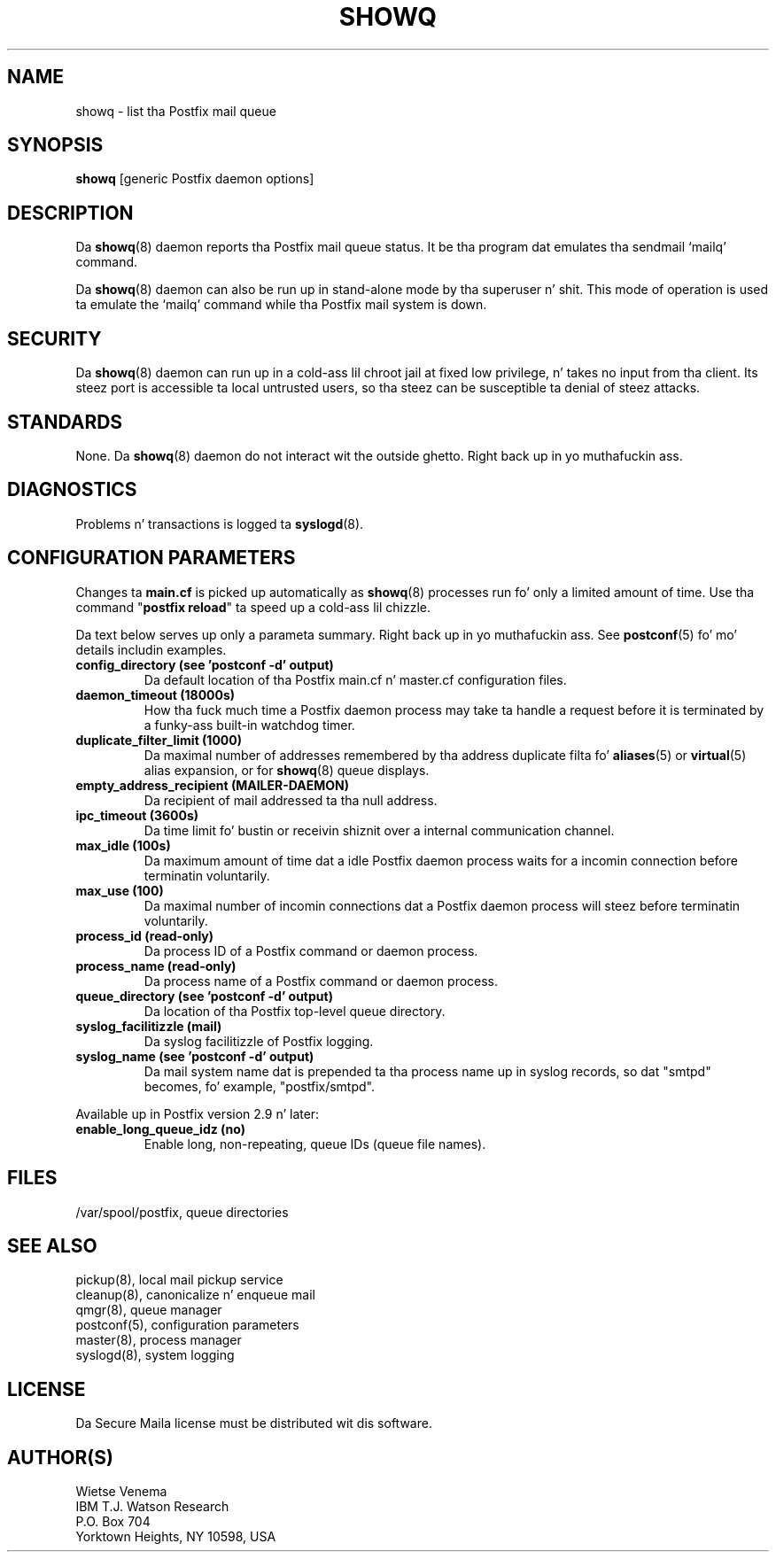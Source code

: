 .TH SHOWQ 8 
.ad
.fi
.SH NAME
showq
\-
list tha Postfix mail queue
.SH "SYNOPSIS"
.na
.nf
\fBshowq\fR [generic Postfix daemon options]
.SH DESCRIPTION
.ad
.fi
Da \fBshowq\fR(8) daemon reports tha Postfix mail queue status.
It be tha program dat emulates tha sendmail `mailq' command.

Da \fBshowq\fR(8) daemon can also be run up in stand-alone mode
by tha superuser n' shit. This mode of operation is used ta emulate
the `mailq' command while tha Postfix mail system is down.
.SH "SECURITY"
.na
.nf
.ad
.fi
Da \fBshowq\fR(8) daemon can run up in a cold-ass lil chroot jail at fixed low
privilege, n' takes no input from tha client. Its steez port
is accessible ta local untrusted users, so tha steez can be
susceptible ta denial of steez attacks.
.SH "STANDARDS"
.na
.nf
.ad
.fi
None. Da \fBshowq\fR(8) daemon do not interact wit the
outside ghetto. Right back up in yo muthafuckin ass.
.SH DIAGNOSTICS
.ad
.fi
Problems n' transactions is logged ta \fBsyslogd\fR(8).
.SH "CONFIGURATION PARAMETERS"
.na
.nf
.ad
.fi
Changes ta \fBmain.cf\fR is picked up automatically as \fBshowq\fR(8)
processes run fo' only a limited amount of time. Use tha command
"\fBpostfix reload\fR" ta speed up a cold-ass lil chizzle.

Da text below serves up only a parameta summary. Right back up in yo muthafuckin ass. See
\fBpostconf\fR(5) fo' mo' details includin examples.
.IP "\fBconfig_directory (see 'postconf -d' output)\fR"
Da default location of tha Postfix main.cf n' master.cf
configuration files.
.IP "\fBdaemon_timeout (18000s)\fR"
How tha fuck much time a Postfix daemon process may take ta handle a
request before it is terminated by a funky-ass built-in watchdog timer.
.IP "\fBduplicate_filter_limit (1000)\fR"
Da maximal number of addresses remembered by tha address
duplicate filta fo' \fBaliases\fR(5) or \fBvirtual\fR(5) alias expansion, or
for \fBshowq\fR(8) queue displays.
.IP "\fBempty_address_recipient (MAILER-DAEMON)\fR"
Da recipient of mail addressed ta tha null address.
.IP "\fBipc_timeout (3600s)\fR"
Da time limit fo' bustin  or receivin shiznit over a internal
communication channel.
.IP "\fBmax_idle (100s)\fR"
Da maximum amount of time dat a idle Postfix daemon process waits
for a incomin connection before terminatin voluntarily.
.IP "\fBmax_use (100)\fR"
Da maximal number of incomin connections dat a Postfix daemon
process will steez before terminatin voluntarily.
.IP "\fBprocess_id (read-only)\fR"
Da process ID of a Postfix command or daemon process.
.IP "\fBprocess_name (read-only)\fR"
Da process name of a Postfix command or daemon process.
.IP "\fBqueue_directory (see 'postconf -d' output)\fR"
Da location of tha Postfix top-level queue directory.
.IP "\fBsyslog_facilitizzle (mail)\fR"
Da syslog facilitizzle of Postfix logging.
.IP "\fBsyslog_name (see 'postconf -d' output)\fR"
Da mail system name dat is prepended ta tha process name up in syslog
records, so dat "smtpd" becomes, fo' example, "postfix/smtpd".
.PP
Available up in Postfix version 2.9 n' later:
.IP "\fBenable_long_queue_idz (no)\fR"
Enable long, non-repeating, queue IDs (queue file names).
.SH "FILES"
.na
.nf
/var/spool/postfix, queue directories
.SH "SEE ALSO"
.na
.nf
pickup(8), local mail pickup service
cleanup(8), canonicalize n' enqueue mail
qmgr(8), queue manager
postconf(5), configuration parameters
master(8), process manager
syslogd(8), system logging
.SH "LICENSE"
.na
.nf
.ad
.fi
Da Secure Maila license must be distributed wit dis software.
.SH "AUTHOR(S)"
.na
.nf
Wietse Venema
IBM T.J. Watson Research
P.O. Box 704
Yorktown Heights, NY 10598, USA
